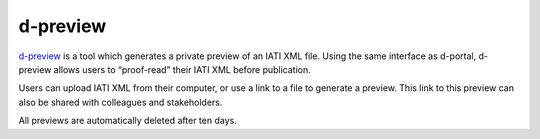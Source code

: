 **************
d-preview
**************

`d-preview <http://d-preview.codeforiati.org/upload>`_ is a tool which generates a private preview of an IATI XML file. Using the same interface as d-portal, d-preview allows users to “proof-read” their IATI XML before publication.

Users can upload IATI XML from their computer, or use a link to a file to generate a preview. This link to this preview can also be shared with colleagues and stakeholders.

All previews are automatically deleted after ten days.
